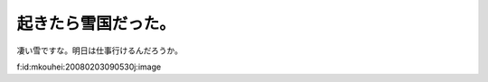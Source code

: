 起きたら雪国だった。
====================

凄い雪ですな。明日は仕事行けるんだろうか。

f:id:mkouhei:20080203090530j:image






.. author:: default
.. categories:: life
.. tags::
.. comments::
